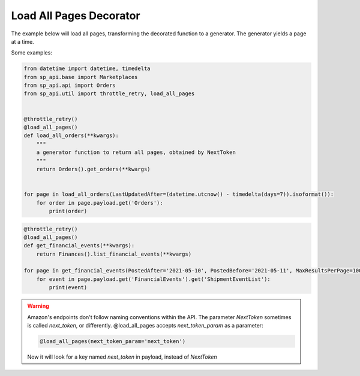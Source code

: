 Load All Pages Decorator
========================

..  automethod:: sp_api.util.load_all_pages

The example below will load all pages, transforming the decorated function to a generator.
The generator yields a page at a time.

Some examples:

.. code-block:: python

    from datetime import datetime, timedelta
    from sp_api.base import Marketplaces
    from sp_api.api import Orders
    from sp_api.util import throttle_retry, load_all_pages


    @throttle_retry()
    @load_all_pages()
    def load_all_orders(**kwargs):
        """
        a generator function to return all pages, obtained by NextToken
        """
        return Orders().get_orders(**kwargs)


    for page in load_all_orders(LastUpdatedAfter=(datetime.utcnow() - timedelta(days=7)).isoformat()):
        for order in page.payload.get('Orders'):
            print(order)


.. code-block:: python

    @throttle_retry()
    @load_all_pages()
    def get_financial_events(**kwargs):
        return Finances().list_financial_events(**kwargs)

    for page in get_financial_events(PostedAfter='2021-05-10', PostedBefore='2021-05-11', MaxResultsPerPage=100):
        for event in page.payload.get('FinancialEvents').get('ShipmentEventList'):
            print(event)


.. warning::

    Amazon's endpoints don't follow naming conventions within the API. The parameter `NextToken` sometimes is called `next_token`, or differently.
    @load_all_pages accepts `next_token_param` as a parameter:

    .. code-block:: python

        @load_all_pages(next_token_param='next_token')

    Now it will look for a key named `next_token` in payload, instead of `NextToken`


